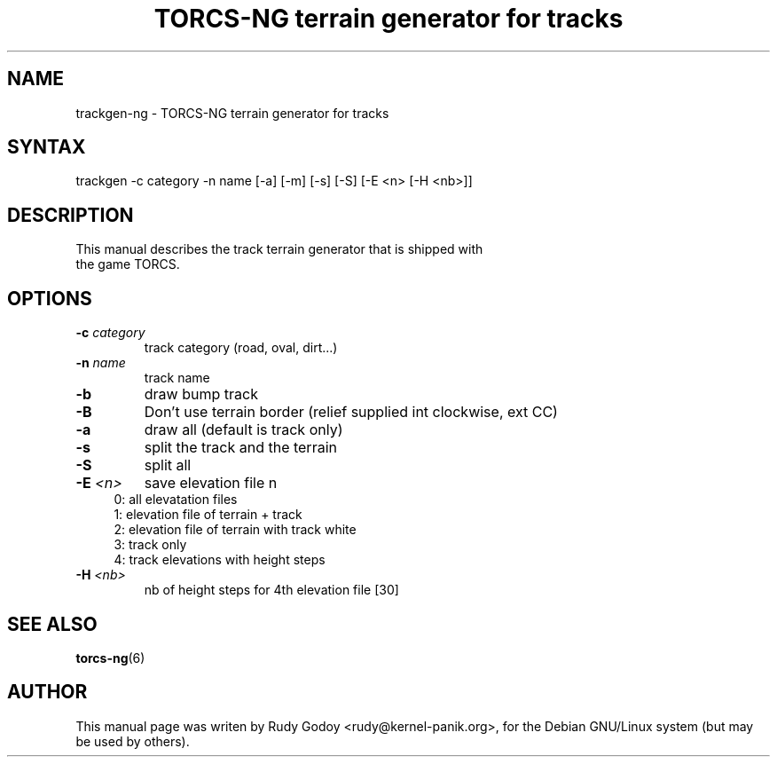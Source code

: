 .TH "TORCS-NG terrain generator for tracks" "6" "1.2" "Rudy Godoy" "Games"
.SH "NAME"
.LP
trackgen-ng \- TORCS-NG terrain generator for tracks
.SH "SYNTAX"
.LP
trackgen -c category -n name [-a] [-m] [-s] [-S] [-E <n> [-H <nb>]]
.SH "DESCRIPTION"
.TP
This manual describes the track terrain generator that is shipped with the game TORCS.
.SH "OPTIONS"
.TP
.B -c \fIcategory\fP
track category (road, oval, dirt...)
.TP
.B -n \fIname\fP
track name
.TP
.B -b
draw bump track
.TP
.B -B
Don't use terrain border (relief supplied int clockwise, ext CC)
.TP
.B -a 
draw all (default is track only)
.TP
.B -s
split the track and the terrain
.TP
.B -S
split all
.TP
.B -E \fI<n>\fP
save elevation file n
.RS 4
.IP "0: all elevatation files" 4
.IP "1: elevation file of terrain + track" 4
.IP "2: elevation file of terrain with track white"
.IP "3: track only"
.IP "4: track elevations with height steps" 4
.RE
.TP
.B -H \fI<nb>\fP
nb of height steps for 4th elevation file [30]
.SH "SEE ALSO"
.BR torcs-ng (6)
.SH "AUTHOR"
.LP
This manual page was writen by Rudy Godoy <rudy@kernel-panik.org>,
for the Debian GNU/Linux system (but may be used by others).
